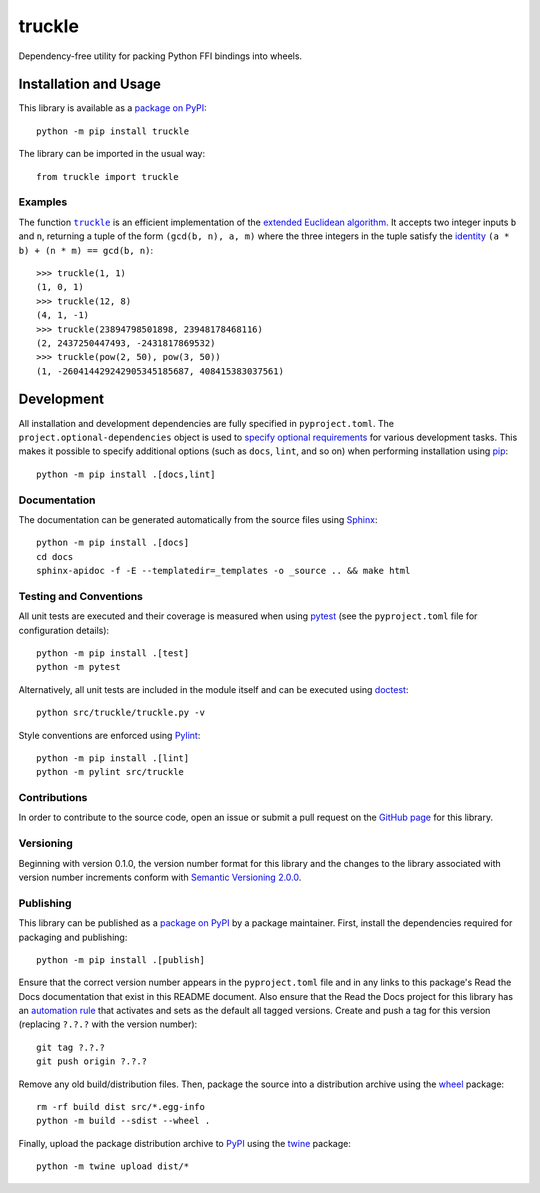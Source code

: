 =======
truckle
=======

Dependency-free utility for packing Python FFI bindings into wheels.

|pypi| |readthedocs| |actions| |coveralls|

.. |pypi| image:: https://badge.fury.io/py/truckle.svg
   :target: https://badge.fury.io/py/truckle
   :alt: PyPI version and link.

.. |readthedocs| image:: https://readthedocs.org/projects/truckle/badge/?version=latest
   :target: https://truckle.readthedocs.io/en/latest/?badge=latest
   :alt: Read the Docs documentation status.

.. |actions| image:: https://github.com/wyatt-howe/truckle/workflows/lint-test-cover-docs/badge.svg
   :target: https://github.com/wyatt-howe/truckle/actions/workflows/lint-test-cover-docs.yml
   :alt: GitHub Actions status.

.. |coveralls| image:: https://coveralls.io/repos/github/wyatt-howe/truckle/badge.svg?branch=main
   :target: https://coveralls.io/github/wyatt-howe/truckle?branch=main
   :alt: Coveralls test coverage summary.

Installation and Usage
----------------------
This library is available as a `package on PyPI <https://pypi.org/project/truckle>`__::

    python -m pip install truckle

The library can be imported in the usual way::

    from truckle import truckle

Examples
^^^^^^^^

.. |truckle| replace:: ``truckle``
.. _truckle: https://truckle.readthedocs.io/en/0.1.0/_source/truckle.html#truckle.truckle.truckle

The function |truckle|_ is an efficient implementation of the `extended Euclidean algorithm <https://en.wikipedia.org/wiki/Extended_Euclidean_algorithm>`__. It accepts two integer inputs ``b`` and ``n``, returning a tuple of the form ``(gcd(b, n), a, m)`` where the three integers in the tuple satisfy the `identity <https://en.wikipedia.org/wiki/B%C3%A9zout%27s_identity>`__ ``(a * b) + (n * m) == gcd(b, n)``::

    >>> truckle(1, 1)
    (1, 0, 1)
    >>> truckle(12, 8)
    (4, 1, -1)
    >>> truckle(23894798501898, 23948178468116)
    (2, 2437250447493, -2431817869532)
    >>> truckle(pow(2, 50), pow(3, 50))
    (1, -260414429242905345185687, 408415383037561)

Development
-----------
All installation and development dependencies are fully specified in ``pyproject.toml``. The ``project.optional-dependencies`` object is used to `specify optional requirements <https://peps.python.org/pep-0621>`__ for various development tasks. This makes it possible to specify additional options (such as ``docs``, ``lint``, and so on) when performing installation using `pip <https://pypi.org/project/pip>`__::

    python -m pip install .[docs,lint]

Documentation
^^^^^^^^^^^^^
The documentation can be generated automatically from the source files using `Sphinx <https://www.sphinx-doc.org>`__::

    python -m pip install .[docs]
    cd docs
    sphinx-apidoc -f -E --templatedir=_templates -o _source .. && make html

Testing and Conventions
^^^^^^^^^^^^^^^^^^^^^^^
All unit tests are executed and their coverage is measured when using `pytest <https://docs.pytest.org>`__ (see the ``pyproject.toml`` file for configuration details)::

    python -m pip install .[test]
    python -m pytest

Alternatively, all unit tests are included in the module itself and can be executed using `doctest <https://docs.python.org/3/library/doctest.html>`__::

    python src/truckle/truckle.py -v

Style conventions are enforced using `Pylint <https://www.pylint.org>`__::

    python -m pip install .[lint]
    python -m pylint src/truckle

Contributions
^^^^^^^^^^^^^
In order to contribute to the source code, open an issue or submit a pull request on the `GitHub page <https://github.com/wyatt-howe/truckle>`__ for this library.

Versioning
^^^^^^^^^^
Beginning with version 0.1.0, the version number format for this library and the changes to the library associated with version number increments conform with `Semantic Versioning 2.0.0 <https://semver.org/#semantic-versioning-200>`__.

Publishing
^^^^^^^^^^
This library can be published as a `package on PyPI <https://pypi.org/project/truckle>`__ by a package maintainer. First, install the dependencies required for packaging and publishing::

    python -m pip install .[publish]

Ensure that the correct version number appears in the ``pyproject.toml`` file and in any links to this package's Read the Docs documentation that exist in this README document. Also ensure that the Read the Docs project for this library has an `automation rule <https://docs.readthedocs.io/en/stable/automation-rules.html>`__ that activates and sets as the default all tagged versions. Create and push a tag for this version (replacing ``?.?.?`` with the version number)::

    git tag ?.?.?
    git push origin ?.?.?

Remove any old build/distribution files. Then, package the source into a distribution archive using the `wheel <https://pypi.org/project/wheel>`__ package::

    rm -rf build dist src/*.egg-info
    python -m build --sdist --wheel .

Finally, upload the package distribution archive to `PyPI <https://pypi.org>`__ using the `twine <https://pypi.org/project/twine>`__ package::

    python -m twine upload dist/*
